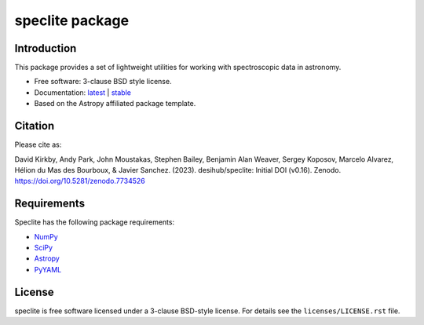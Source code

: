 ================
speclite package
================

|Astropy| |PyPI| |License| |Actions Status| |Coveralls Status| |Documentation Status|

Introduction
------------

This package provides a set of lightweight utilities for working with spectroscopic data in astronomy.

* Free software: 3-clause BSD style license.
* Documentation: `latest <http://speclite.readthedocs.io/en/latest/>`_ | `stable <http://speclite.readthedocs.io/en/stable/>`_
* Based on the Astropy affiliated package template.

Citation
--------

|DOI|

Please cite as:

David Kirkby, Andy Park, John Moustakas, Stephen Bailey, Benjamin Alan Weaver, Sergey Koposov, Marcelo Alvarez, Hélion du Mas des Bourboux, & Javier Sanchez. (2023). desihub/speclite: Initial DOI (v0.16). Zenodo. https://doi.org/10.5281/zenodo.7734526

Requirements
------------

Speclite has the following package requirements:

* `NumPy <https://numpy.org/>`__
* `SciPy <https://scipy.org/>`__
* `Astropy <https://www.astropy.org/>`__
* `PyYAML <https://pyyaml.org>`__

License
-------

speclite is free software licensed under a 3-clause BSD-style license. For details see
the ``licenses/LICENSE.rst`` file.

.. |DOI| image:: https://zenodo.org/badge/DOI/10.5281/zenodo.7734526.svg
    :target: https://doi.org/10.5281/zenodo.7734526
    :alt: DOI: 10.5281/zenodo.7734526

.. |Astropy| image:: http://img.shields.io/badge/powered%20by-AstroPy-orange.svg?style=flat
    :target: http://www.astropy.org
    :alt: Powered by Astropy Badge

.. |License| image:: https://img.shields.io/pypi/l/speclite.svg
    :target: https://pypi.org/project/speclite/
    :alt: BSD License

.. |Actions Status| image:: https://github.com/desihub/speclite/workflows/CI/badge.svg
    :target: https://github.com/desihub/speclite/actions
    :alt: GitHub Actions CI Status

.. |Coveralls Status| image:: https://coveralls.io/repos/desihub/speclite/badge.svg?branch=main
    :target: https://coveralls.io/github/desihub/speclite?branch=main
    :alt: Test Coverage Status

.. |Documentation Status| image:: https://readthedocs.org/projects/speclite/badge/?version=latest
    :target: https://speclite.readthedocs.org/en/latest/
    :alt: Documentation Status

.. |PyPI| image:: https://img.shields.io/pypi/v/speclite.svg
    :target: https://pypi.org/project/speclite/
    :alt: Distribution Status

